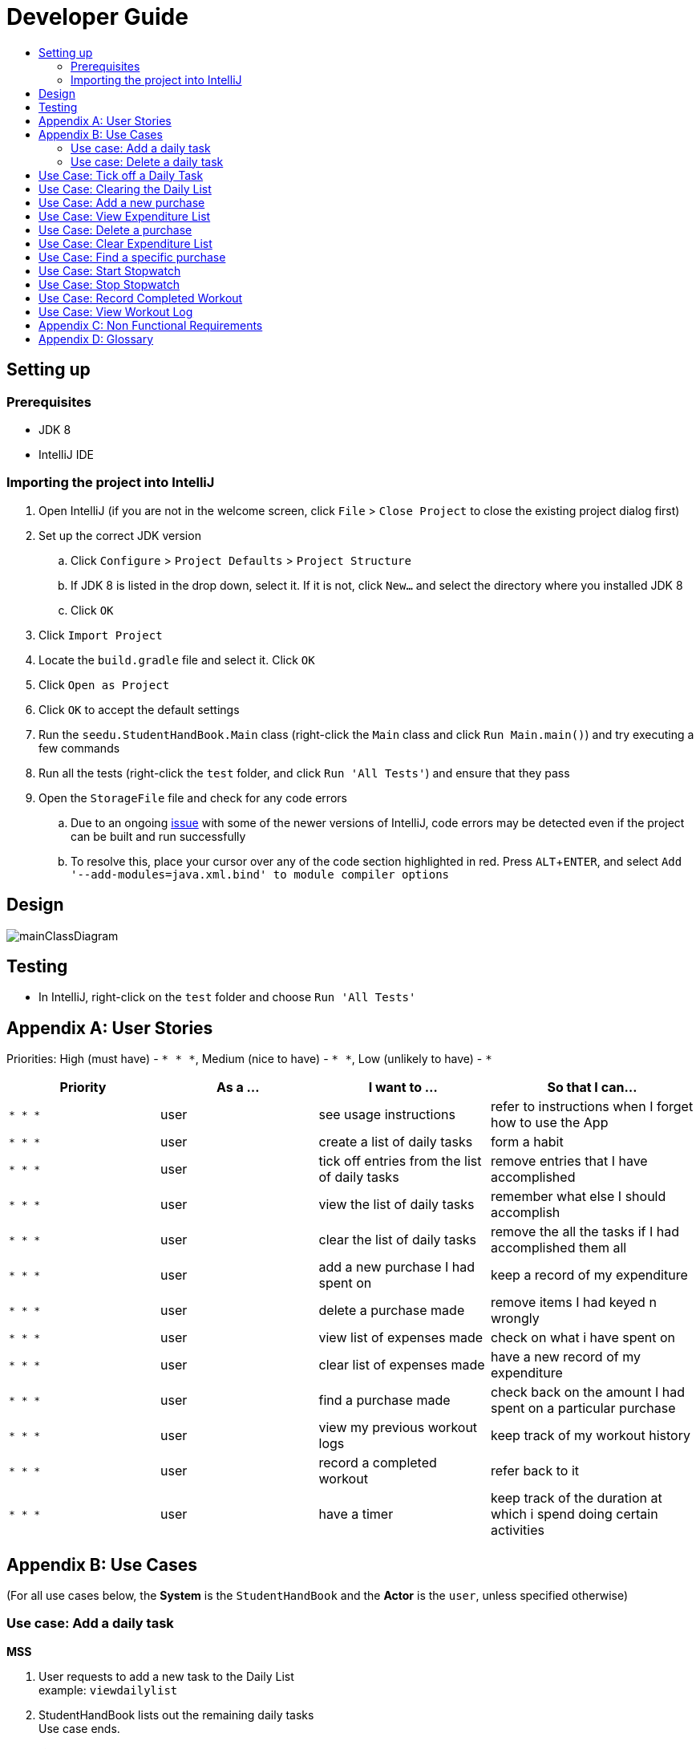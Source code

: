 = Developer Guide
:site-section: DeveloperGuide
:toc:
:toc-title:
:imagesDir: images
:stylesDir: stylesheets
:experimental:

== Setting up

=== Prerequisites

* JDK 8
* IntelliJ IDE

=== Importing the project into IntelliJ

. Open IntelliJ (if you are not in the welcome screen, click `File` > `Close Project` to close the existing project dialog first)
. Set up the correct JDK version
.. Click `Configure` > `Project Defaults` > `Project Structure`
.. If JDK 8 is listed in the drop down, select it. If it is not, click `New...` and select the directory where you installed JDK 8
.. Click `OK`
. Click `Import Project`
. Locate the `build.gradle` file and select it. Click `OK`
. Click `Open as Project`
. Click `OK` to accept the default settings
. Run the `seedu.StudentHandBook.Main` class (right-click the `Main` class and click `Run Main.main()`) and try executing a few commands
. Run all the tests (right-click the `test` folder, and click `Run 'All Tests'`) and ensure that they pass
. Open the `StorageFile` file and check for any code errors
.. Due to an ongoing https://youtrack.jetbrains.com/issue/IDEA-189060[issue] with some of the newer versions of IntelliJ, code errors may be detected even if the project can be built and run successfully
.. To resolve this, place your cursor over any of the code section highlighted in red. Press kbd:[ALT + ENTER], and select `Add '--add-modules=java.xml.bind' to module compiler options`

== Design

image::mainClassDiagram.png[with="600"]

== Testing

* In IntelliJ, right-click on the `test` folder and choose `Run 'All Tests'`

[appendix]
== User Stories

Priorities: High (must have) - `* * \*`, Medium (nice to have) - `* \*`, Low (unlikely to have) - `*`

[width="100%",cols="22%,<23%,<25%,<30%",options="header",]
|===========================================================================================================================================
|Priority |As a ... |I want to ... |So that I can...
|`* * *` |user |see usage instructions |refer to instructions when I forget how to use the App
|`* * *` |user |create a list of daily tasks |form a habit
|`* * *` |user |tick off entries from the list of daily tasks |remove entries that I have accomplished
|`* * *` |user |view the list of daily tasks |remember what else I should accomplish
|`* * *` |user |clear the list of daily tasks |remove the all the tasks if I had accomplished them all
|`* * *` |user |add a new purchase I had spent on |keep a record of my expenditure
|`* * *` |user |delete a purchase made |remove items I had keyed n wrongly
|`* * *` |user |view list of expenses made |check on what i have spent on
|`* * *` |user |clear list of expenses made |have a new record of my expenditure
|`* * *` |user |find a purchase made |check back on the amount I had spent on a particular purchase
|`* * *` |user |view my previous workout logs |keep track of my workout history
|`* * *` |user |record a completed workout |refer back to it
|`* * *` |user |have a timer |keep track of the duration at which i spend doing certain activities
|===========================================================================================================================================

[appendix]
== Use Cases

(For all use cases below, the *System* is the `StudentHandBook` and the *Actor* is the `user`, unless specified otherwise)

=== Use case: Add a daily task

*MSS*

. User requests to add a new task to the Daily List +
example: `viewdailylist` +
. StudentHandBook lists out the remaining daily tasks +
Use case ends.

*Extensions*

* 1a. Daily List is empty. +
Use case ends.

=== Use case: Delete a daily task

*MSS*

. User requests to list daily tasks
. StudentHandBook shows a list of daily tasks
. User requests to delete a specific task in the list
. StudentHandBook deletes the task
+
Use case ends.

*Extensions*

* 2a. Daily List is empty.
+
Use case ends.

* 3a. Index not in Daily List.
** 3a1. StudentHandBook shows an error message.
+
Use case ends.

== Use Case: Tick off a Daily Task

*MSS*

. User requests to list daily tasks
. StudentHandBook displays the Daily List
. User requests to temporarily tick an item off the Daily List
. StudentHandBook removes the task
+
Use case ends.

*Extensions*

* 1. Daily List is empty.
+
Use case ends.
* 3a. Index not in Daily List.
** 3a1. StudentHandBook shows an error message.
+
Use case ends.

== Use Case: Clearing the Daily List

*MSS*

. User requests to temporarily clear the Daily List
. StudentHandBook clears the Daily List.
+
Use case ends.

*Extensions*

* 2a. Daily List is empty.
+
Use case ends.

== Use Case: Add a new purchase

*MSS*

. User requests to add a new purchase into the Expenditure List
. StudentHandBook adds the purchase into the Expenditure List with name of purchase and its price
+
Use case ends.

== Use Case: View Expenditure List

*MSS*

. User requests to list expenditure
. StudentHandBook shows the Expenditure List
+
Use case ends.

*Extensions*

* 1a. Expenditure List is empty.
+
Use case ends.

== Use Case: Delete a purchase

*MSS*

. User requests to view Expenditure List
. StudentHandBook shows the Expenditure List
. User requests to delete a specific purchase on the list
. StudentHandBook deletes the purchase
+
Use case ends.

*Extensions*

* 2a. Daily List is empty.
+
Use case ends.

* 3a. Index not in Daily List.
** 3a1. StudentHandBook shows an error message.
+
Use case ends.


== Use Case: Clear Expenditure List

*MSS*

. User requests to view Expenditure List
. StudentHandBook shows the Expenditure List
. User requests to clear the Expenditure List
+
Use case ends.

== Use Case: Find a specific purchase

*MSS*

. User requests to see log of a specific purchase
. StudentHandBook shows this particular purchase with its price
+
Use case ends.

*Extensions*

* 1a. Expenditure List is empty.
+
Use case ends.

* 2a. Index not in Daily List.
** 2a1. StudentHandBook shows an error message.
+
Use case ends.

== Use Case: Start Stopwatch

*MSS*

. User requests to start a stopwatch
. StudentHandBook records the time
+
Use case ends.

== Use Case: Stop Stopwatch

*MSS*

. User requests to stop the running stopwatch
. StudentHandBook retrieves the start time and shows the total time elapsed
+
Use case ends.

*Extensions*

* 1a. User did not start the stopwatch.
** 1a1. StudentHandBook shows an error message.
+
Use case ends.

== Use Case: Record Completed Workout

*MSS*

. User requests to add an entry of completed workout
. StudentHandBook records the workout log
+
Use case ends.

== Use Case: View Workout Log

*MSS*

. User requests to view Workout Log
. StudentHandBook shows the Workout Log
+
Use case ends.

*Extensions*

* 1a. Workout Log is empty.
+
Use case ends.


[appendix]
== Non Functional Requirements

. Should work on any <<mainstream-os, mainstream OS>> as long as it has Java 8 installed.
. Should be able to hold up to 1000 persons.
. Should come with automated unit tests and open source code.
. Should favor DOS style commands over Unix-style commands.

[appendix]
== Glossary

[[mainstream-os]] Mainstream OS::
Windows, Linux, Unix, OS-X

